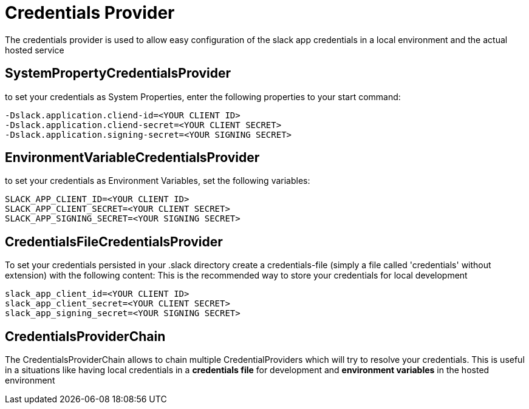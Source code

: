 [[credentials]]
= Credentials Provider
:google-analytics-account: UA-82654714-4

The credentials provider is used to allow easy configuration of the slack app credentials in a local environment and the actual hosted service

== SystemPropertyCredentialsProvider

to set your credentials as System Properties, enter the following properties to your start command:

```
-Dslack.application.cliend-id=<YOUR CLIENT ID>
-Dslack.application.cliend-secret=<YOUR CLIENT SECRET>
-Dslack.application.signing-secret=<YOUR SIGNING SECRET>
```

== EnvironmentVariableCredentialsProvider

to set your credentials as Environment Variables, set the following variables:

```
SLACK_APP_CLIENT_ID=<YOUR CLIENT ID>
SLACK_APP_CLIENT_SECRET=<YOUR CLIENT SECRET>
SLACK_APP_SIGNING_SECRET=<YOUR SIGNING SECRET>
```

== CredentialsFileCredentialsProvider

To set your credentials persisted in your .slack directory create a credentials-file (simply a file called 'credentials' without extension) with the following content:
This is the recommended way to store your credentials for local development
```
slack_app_client_id=<YOUR CLIENT ID>
slack_app_client_secret=<YOUR CLIENT SECRET>
slack_app_signing_secret=<YOUR SIGNING SECRET>
```

== CredentialsProviderChain
The CredentialsProviderChain allows to chain multiple CredentialProviders which will try to resolve your credentials. This is useful in a situations
like having local credentials in a *credentials file* for development and *environment variables* in the hosted environment

